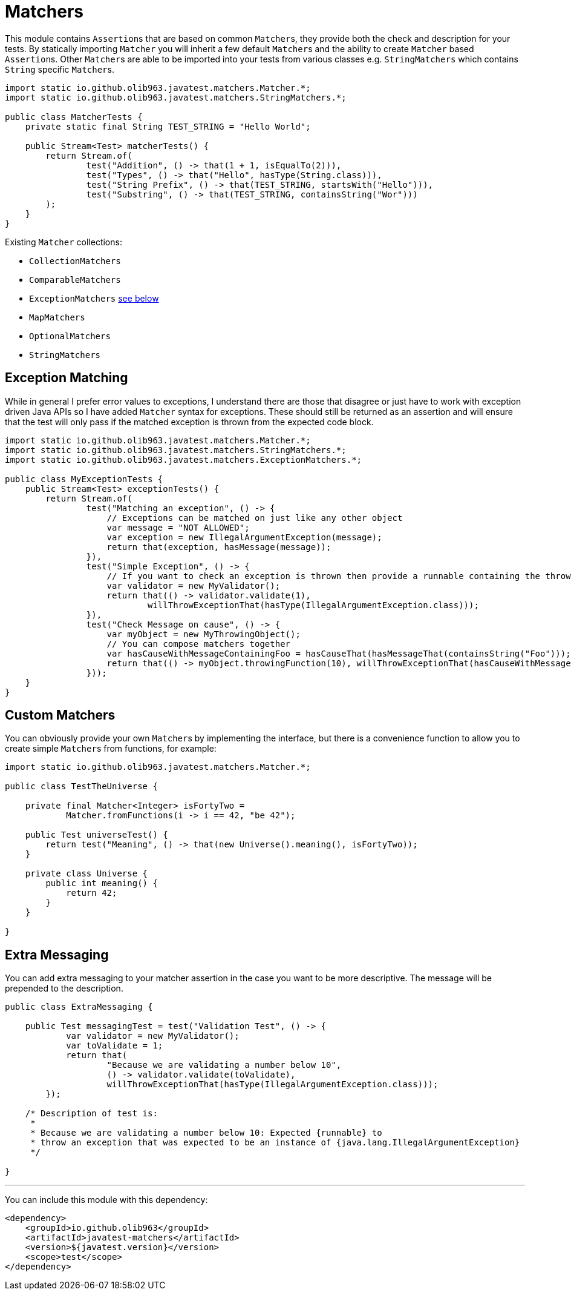 = Matchers

This module contains ``Assertion``s that are based on common ``Matcher``s, they provide both the check and description for your tests.
By statically importing `Matcher` you will inherit a few default ``Matcher``s and the ability to create `Matcher` based ``Assertion``s. Other ``Matcher``s are
able to be imported into your tests from various classes e.g. `StringMatchers` which contains `String` specific ``Matcher``s.

[source, java]
----
import static io.github.olib963.javatest.matchers.Matcher.*;
import static io.github.olib963.javatest.matchers.StringMatchers.*;

public class MatcherTests {
    private static final String TEST_STRING = "Hello World";

    public Stream<Test> matcherTests() {
        return Stream.of(
                test("Addition", () -> that(1 + 1, isEqualTo(2))),
                test("Types", () -> that("Hello", hasType(String.class))),
                test("String Prefix", () -> that(TEST_STRING, startsWith("Hello"))),
                test("Substring", () -> that(TEST_STRING, containsString("Wor")))
        );
    }
}
----

Existing `Matcher` collections:

* `CollectionMatchers`
* `ComparableMatchers`
* `ExceptionMatchers` <<Exception Matching,see below>>
* `MapMatchers`
* `OptionalMatchers`
* `StringMatchers`

== Exception Matching

While in general I prefer error values to exceptions, I understand there are those that disagree or just have to work with
exception driven Java APIs so I have added `Matcher` syntax for exceptions. These should still be returned as an assertion and will
ensure that the test will only pass if the matched exception is thrown from the expected code block.

[source, java]
----
import static io.github.olib963.javatest.matchers.Matcher.*;
import static io.github.olib963.javatest.matchers.StringMatchers.*;
import static io.github.olib963.javatest.matchers.ExceptionMatchers.*;

public class MyExceptionTests {
    public Stream<Test> exceptionTests() {
        return Stream.of(
                test("Matching an exception", () -> {
                    // Exceptions can be matched on just like any other object
                    var message = "NOT ALLOWED";
                    var exception = new IllegalArgumentException(message);
                    return that(exception, hasMessage(message));
                }),
                test("Simple Exception", () -> {
                    // If you want to check an exception is thrown then provide a runnable containing the throwing method
                    var validator = new MyValidator();
                    return that(() -> validator.validate(1),
                            willThrowExceptionThat(hasType(IllegalArgumentException.class)));
                }),
                test("Check Message on cause", () -> {
                    var myObject = new MyThrowingObject();
                    // You can compose matchers together
                    var hasCauseWithMessageContainingFoo = hasCauseThat(hasMessageThat(containsString("Foo")));
                    return that(() -> myObject.throwingFunction(10), willThrowExceptionThat(hasCauseWithMessageContainingFoo));
                }));
    }
}
----

== Custom Matchers

You can obviously provide your own ``Matcher``s by implementing the interface, but there is a convenience function to allow you
to create simple ``Matcher``s from functions, for example:

[source, java]
----
import static io.github.olib963.javatest.matchers.Matcher.*;

public class TestTheUniverse {

    private final Matcher<Integer> isFortyTwo =
            Matcher.fromFunctions(i -> i == 42, "be 42");

    public Test universeTest() {
        return test("Meaning", () -> that(new Universe().meaning(), isFortyTwo));
    }

    private class Universe {
        public int meaning() {
            return 42;
        }
    }

}
----

== Extra Messaging

You can add extra messaging to your matcher assertion in the case you want to be more descriptive. The message will be
prepended to the description.

[source, java]
----
public class ExtraMessaging {

    public Test messagingTest = test("Validation Test", () -> {
            var validator = new MyValidator();
            var toValidate = 1;
            return that(
                    "Because we are validating a number below 10",
                    () -> validator.validate(toValidate),
                    willThrowExceptionThat(hasType(IllegalArgumentException.class)));
        });

    /* Description of test is:
     *
     * Because we are validating a number below 10: Expected {runnable} to
     * throw an exception that was expected to be an instance of {java.lang.IllegalArgumentException}
     */

}
----


'''

You can include this module with this dependency:

[source, xml]
----
<dependency>
    <groupId>io.github.olib963</groupId>
    <artifactId>javatest-matchers</artifactId>
    <version>${javatest.version}</version>
    <scope>test</scope>
</dependency>
----
